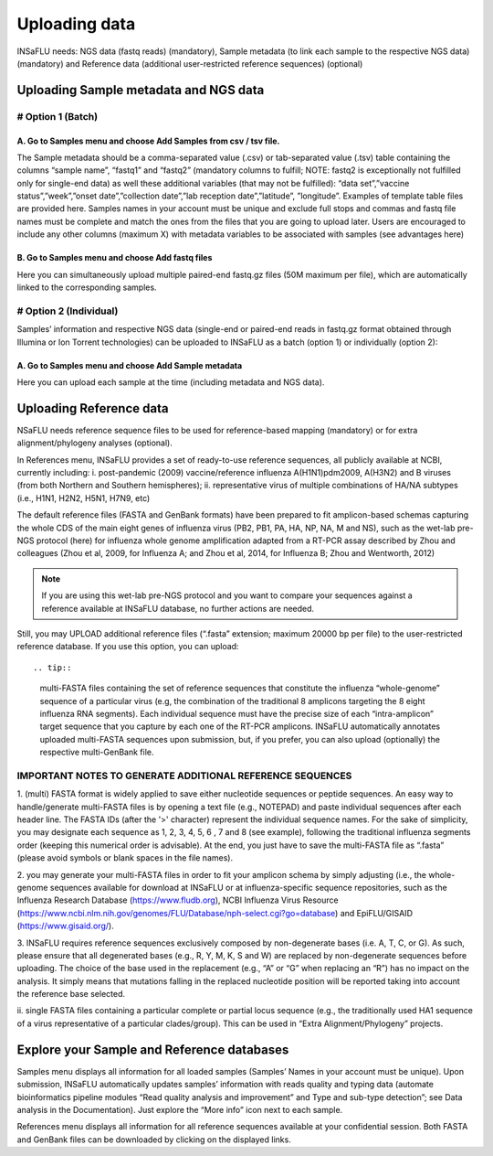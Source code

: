 Uploading data
==============

INSaFLU needs: NGS data (fastq reads) (mandatory), Sample metadata (to link each sample to the respective NGS data) (mandatory) and Reference data 
(additional user-restricted reference sequences) (optional)

Uploading Sample metadata and NGS data
++++++++++++++++++++++++++++++++++++++

# Option 1 (Batch)
------------------

A. Go to Samples menu and choose Add Samples from csv / tsv file.
.................................................................

The Sample metadata should be a comma-separated value (.csv) or tab-separated value (.tsv) table containing the columns “sample name”, 
“fastq1” and “fastq2” (mandatory columns to fulfill; NOTE: fastq2 is exceptionally not fulfilled only for single-end data) as well these 
additional variables (that may not be fulfilled): “data set”,”vaccine status”,”week”,”onset date”,”collection date”,”lab reception date”,”latitude”,
”longitude”. Examples of template table files are provided here. Samples names in your account must be unique and exclude full stops and commas 
and fastq file names must be complete and match the ones from the files that you are going to upload later. Users are encouraged to include any 
other columns (maximum X) with metadata variables to be associated with samples (see advantages here) 

B. Go to Samples menu and choose Add fastq files
................................................

Here you can simultaneously upload multiple paired-end fastq.gz files (50M maximum per file), which are automatically linked to the corresponding samples.

# Option 2 (Individual)
-----------------------

Samples’ information and respective NGS data (single-end or paired-end reads in fastq.gz format obtained through Illumina or Ion Torrent technologies) 
can be uploaded to INSaFLU as a batch (option 1) or individually (option 2):

A. Go to Samples menu and choose Add Sample metadata
....................................................

Here you can upload each sample at the time (including metadata and NGS data).


Uploading Reference data
++++++++++++++++++++++++
NSaFLU needs reference sequence files to be used for reference-based mapping (mandatory) or for extra alignment/phylogeny analyses (optional). 

In References menu, INSaFLU provides a set of ready-to-use reference sequences, all publicly available at NCBI, currently including:
i. post-pandemic (2009) vaccine/reference influenza A(H1N1)pdm2009, A(H3N2) and B viruses (from both Northern and Southern hemispheres);
ii. representative virus of multiple combinations of HA/NA subtypes (i.e., H1N1, H2N2, H5N1, H7N9, etc)

The default reference files (FASTA and GenBank formats) have been prepared to fit amplicon-based schemas capturing the whole CDS of the main eight 
genes of influenza virus (PB2, PB1, PA, HA, NP, NA, M and NS), such as the wet-lab pre-NGS protocol (here) for influenza whole genome amplification 
adapted from a RT-PCR assay described by Zhou and colleagues (Zhou et al, 2009, for Influenza A; and Zhou et al, 2014, for Influenza B; 
Zhou and Wentworth, 2012)


.. note::
    If you are using this wet-lab pre-NGS protocol and you want to compare your sequences against a reference available at INSaFLU database, 
    no further actions are needed. 

Still, you may UPLOAD additional reference files (“.fasta” extension; maximum 20000 bp per file) to the user-restricted reference database. 
If you use this option, you can upload::

.. tip::
    multi-FASTA files containing the set of reference sequences that constitute the influenza “whole-genome” sequence of a particular virus
    (e.g, the combination of the traditional 8 amplicons targeting the 8 eight influenza RNA segments). Each individual sequence must have the 
    precise size of each “intra-amplicon” target sequence that you capture by each one of the RT-PCR amplicons. INSaFLU automatically annotates
    uploaded multi-FASTA sequences upon submission, but, if you prefer, you can also upload (optionally) the respective multi-GenBank file.


IMPORTANT NOTES TO GENERATE ADDITIONAL REFERENCE SEQUENCES
----------------------------------------------------------

1. (multi) FASTA format is widely applied to save either nucleotide sequences or peptide sequences. An easy way to handle/generate multi-FASTA 
files is by opening a text file (e.g., NOTEPAD) and paste individual sequences after each header line. The FASTA IDs (after the '>' character) 
represent the individual sequence names. For the sake of simplicity, you may designate each sequence as 1, 2, 3, 4, 5, 6 , 7 and 8 (see example), 
following the traditional influenza segments order (keeping this numerical order is advisable). At the end, you just have to save the multi-FASTA 
file as “.fasta” (please avoid symbols or blank spaces in the file names). 

2. you may generate your multi-FASTA files in order to fit your amplicon schema by simply adjusting (i.e., the whole-genome sequences available 
for download at INSaFLU or at influenza-specific sequence repositories, such as the Influenza Research Database 
(https://www.fludb.org), NCBI Influenza Virus Resource (https://www.ncbi.nlm.nih.gov/genomes/FLU/Database/nph-select.cgi?go=database) 
and EpiFLU/GISAID (https://www.gisaid.org/).

3. INSaFLU requires reference sequences exclusively composed by non-degenerate bases (i.e. A, T, C, or G). As such, please ensure that all 
degenerated bases (e.g., R, Y, M, K, S and W) are replaced by non-degenerate sequences before uploading. The choice of the base used in 
the replacement (e.g., “A” or “G” when replacing an “R”) has no impact on the analysis. It simply means that mutations falling in the 
replaced nucleotide position will be reported taking into account the reference base selected.

ii. single FASTA files containing a particular complete or partial locus sequence (e.g., the traditionally used HA1 sequence of a virus 
representative of a particular clades/group). This can be used in “Extra Alignment/Phylogeny” projects.


Explore your Sample and Reference databases
+++++++++++++++++++++++++++++++++++++++++++

Samples menu displays all information for all loaded samples (Samples’ Names in your account must be unique). Upon submission, INSaFLU automatically 
updates samples’ information with reads quality and typing data (automate bioinformatics pipeline modules “Read quality analysis and improvement” and 
Type and sub-type detection”; see Data analysis in the Documentation). Just explore the “More info” icon next to each sample.

References menu displays all information for all reference sequences available at your confidential session. Both FASTA and GenBank files can be downloaded
by clicking on the displayed links.

